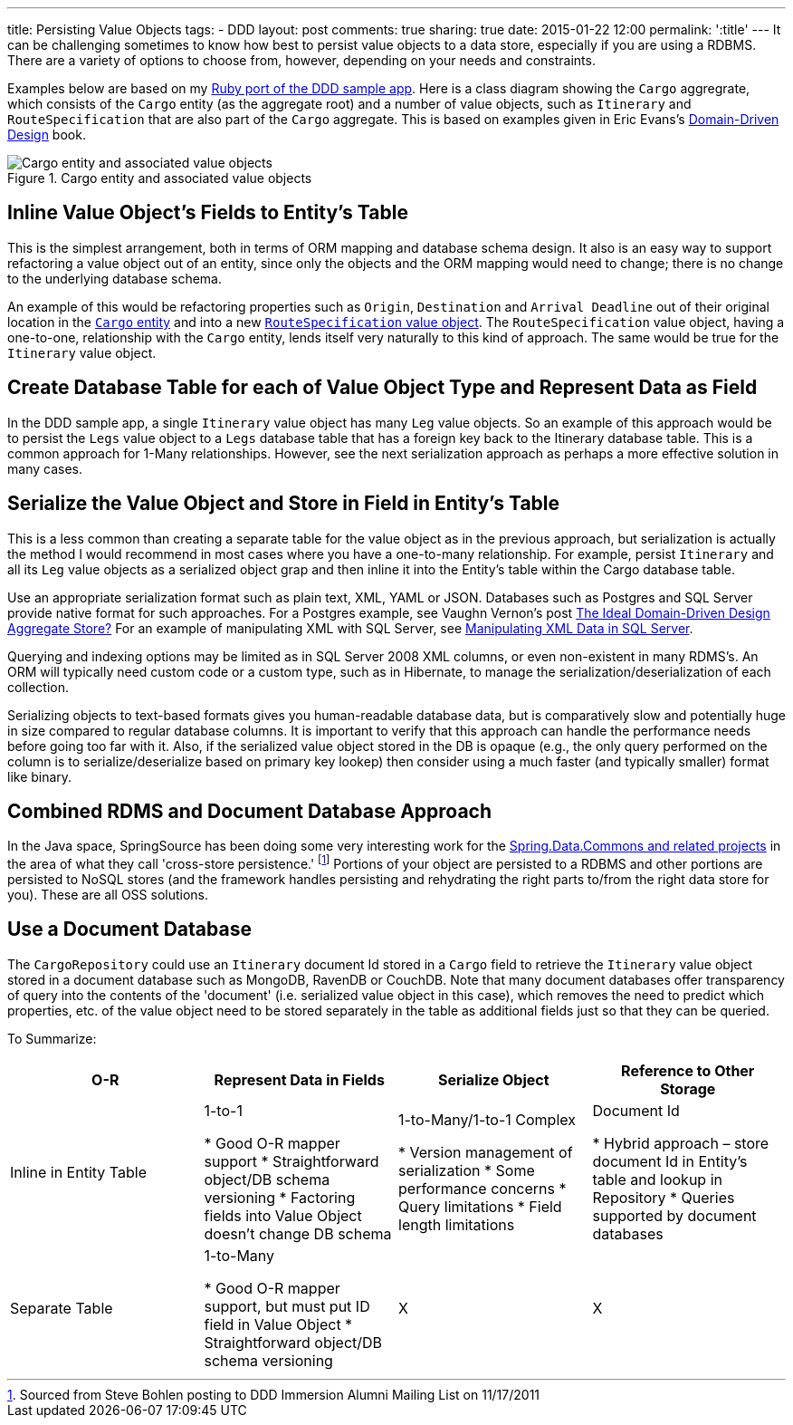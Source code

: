 ---
title: Persisting Value Objects
tags:
- DDD
layout: post
comments: true
sharing: true
date: 2015-01-22 12:00
permalink: ':title'
---
It can be challenging sometimes to know how best to persist value objects to a data store, especially if you are using a RDBMS. There are a variety of options to choose from, however, depending on your needs and constraints.

Examples below are based on my https://github.com/paulrayner/ddd_sample_app_ruby[Ruby port of the DDD sample app]. Here is a class diagram showing the `Cargo` aggregrate, which consists of the `Cargo` entity (as the aggregate root) and a number of value objects, such as `Itinerary` and `RouteSpecification` that are also part of the `Cargo` aggregate. This is based on examples given in Eric Evans's http://www.amazon.com/Domain-Driven-Design-Tackling-Complexity-Software/dp/0321125215[Domain-Driven Design] book.

.Cargo entity and associated value objects
image::/assets/cargo.png[Cargo entity and associated value objects]

== Inline Value Object’s Fields to Entity’s Table

This is the simplest arrangement, both in terms of ORM mapping and database schema design. It also is an easy way to support refactoring a value object out of an entity, since only the objects and the ORM mapping would need to change; there is no change to the underlying database schema.

An example of this would be refactoring properties such as `Origin`, `Destination` and `Arrival Deadline` out of their original location in the https://github.com/paulrayner/ddd_sample_app_ruby/blob/master/domain/cargo/cargo.rb[`Cargo` entity] and into a new https://github.com/paulrayner/ddd_sample_app_ruby/blob/master/domain/cargo/route_specification.rb[`RouteSpecification` value object]. The `RouteSpecification` value object, having a one-to-one, relationship with the `Cargo` entity, lends itself very naturally to this kind of approach. The same would be true for the `Itinerary` value object.

== Create Database Table for each of Value Object Type and Represent Data as Field

In the DDD sample app, a single `Itinerary` value object has many `Leg` value objects. So an example of this approach would be to persist the `Legs` value object to a `Legs` database table that has a foreign key back to the Itinerary database table. This is a common approach for 1-Many relationships. However, see the next serialization approach as perhaps a more effective solution in many cases.

== Serialize the Value Object and Store in Field in Entity’s Table

This is a less common than creating a separate table for the value object as in the previous approach, but serialization is actually the method I would recommend in most cases where you have a one-to-many relationship. For example, persist `Itinerary` and all its `Leg` value objects as a serialized object grap and then inline it into the Entity’s table within the Cargo database table.

Use an appropriate serialization format such as plain text, XML, YAML or JSON. Databases such as Postgres and SQL Server provide native format for such approaches. For a Postgres example, see Vaughn Vernon's post https://vaughnvernon.co/?p=942[The Ideal Domain-Driven Design Aggregate Store?] For an example of manipulating XML with SQL Server, see https://www.simple-talk.com/sql/database-administration/manipulating-xml-data-in-sql-server/[Manipulating XML Data in SQL Server].

Querying and indexing options may be limited as in SQL Server 2008 XML columns, or even non-existent in many RDMS’s. An ORM will typically need custom code or a custom type, such as in Hibernate, to manage the serialization/deserialization of each collection.

Serializing objects to text-based formats gives you human-readable database data, but is comparatively slow and potentially huge in size compared to regular database columns. It is important to verify that this approach can handle the performance needs before going too far with it. Also, if the serialized value object stored in the DB is opaque (e.g., the only query performed on the column is to serialize/deserialize based on primary key lookep) then consider using a much faster (and typically smaller) format like binary.

== Combined RDMS and Document Database Approach

In the Java space, SpringSource has been doing some very interesting work for the http://www.springsource.org/spring-data[Spring.Data.Commons and related projects] in the area of what they call 'cross-store persistence.' footnote:[Sourced from Steve Bohlen posting to DDD Immersion Alumni Mailing List on 11/17/2011] Portions of your object are persisted to a RDBMS and other portions are persisted to NoSQL stores (and the framework handles persisting and rehydrating the right parts to/from the right data store for you). These are all OSS solutions.

== Use a Document Database

The `CargoRepository` could use an `Itinerary` document Id stored in a `Cargo` field to retrieve the `Itinerary` value object stored in a document database such as MongoDB, RavenDB or CouchDB. Note that many document databases offer transparency of query into the contents of the 'document' (i.e. serialized value object in this case), which removes the need to predict which properties, etc. of the value object need to be stored separately in the table as additional fields just so that they can be queried.

To Summarize:

[cols="4*", options="header"]
|===
|O-R
|Represent Data in Fields
|Serialize Object
|Reference to Other Storage

|Inline in Entity Table
|1-to-1

* Good O-R mapper support
* Straightforward object/DB schema versioning
* Factoring fields into Value Object doesn’t change DB schema

|1-to-Many/1-to-1 Complex

* Version management of serialization
* Some performance concerns
* Query limitations
* Field length limitations

|Document Id

* Hybrid approach – store document Id in Entity’s table and lookup in Repository
* Queries supported by document databases

|Separate Table
|1-to-Many

* Good O-R mapper support, but must put ID field in Value Object
* Straightforward object/DB schema versioning

|X
|X
|===
